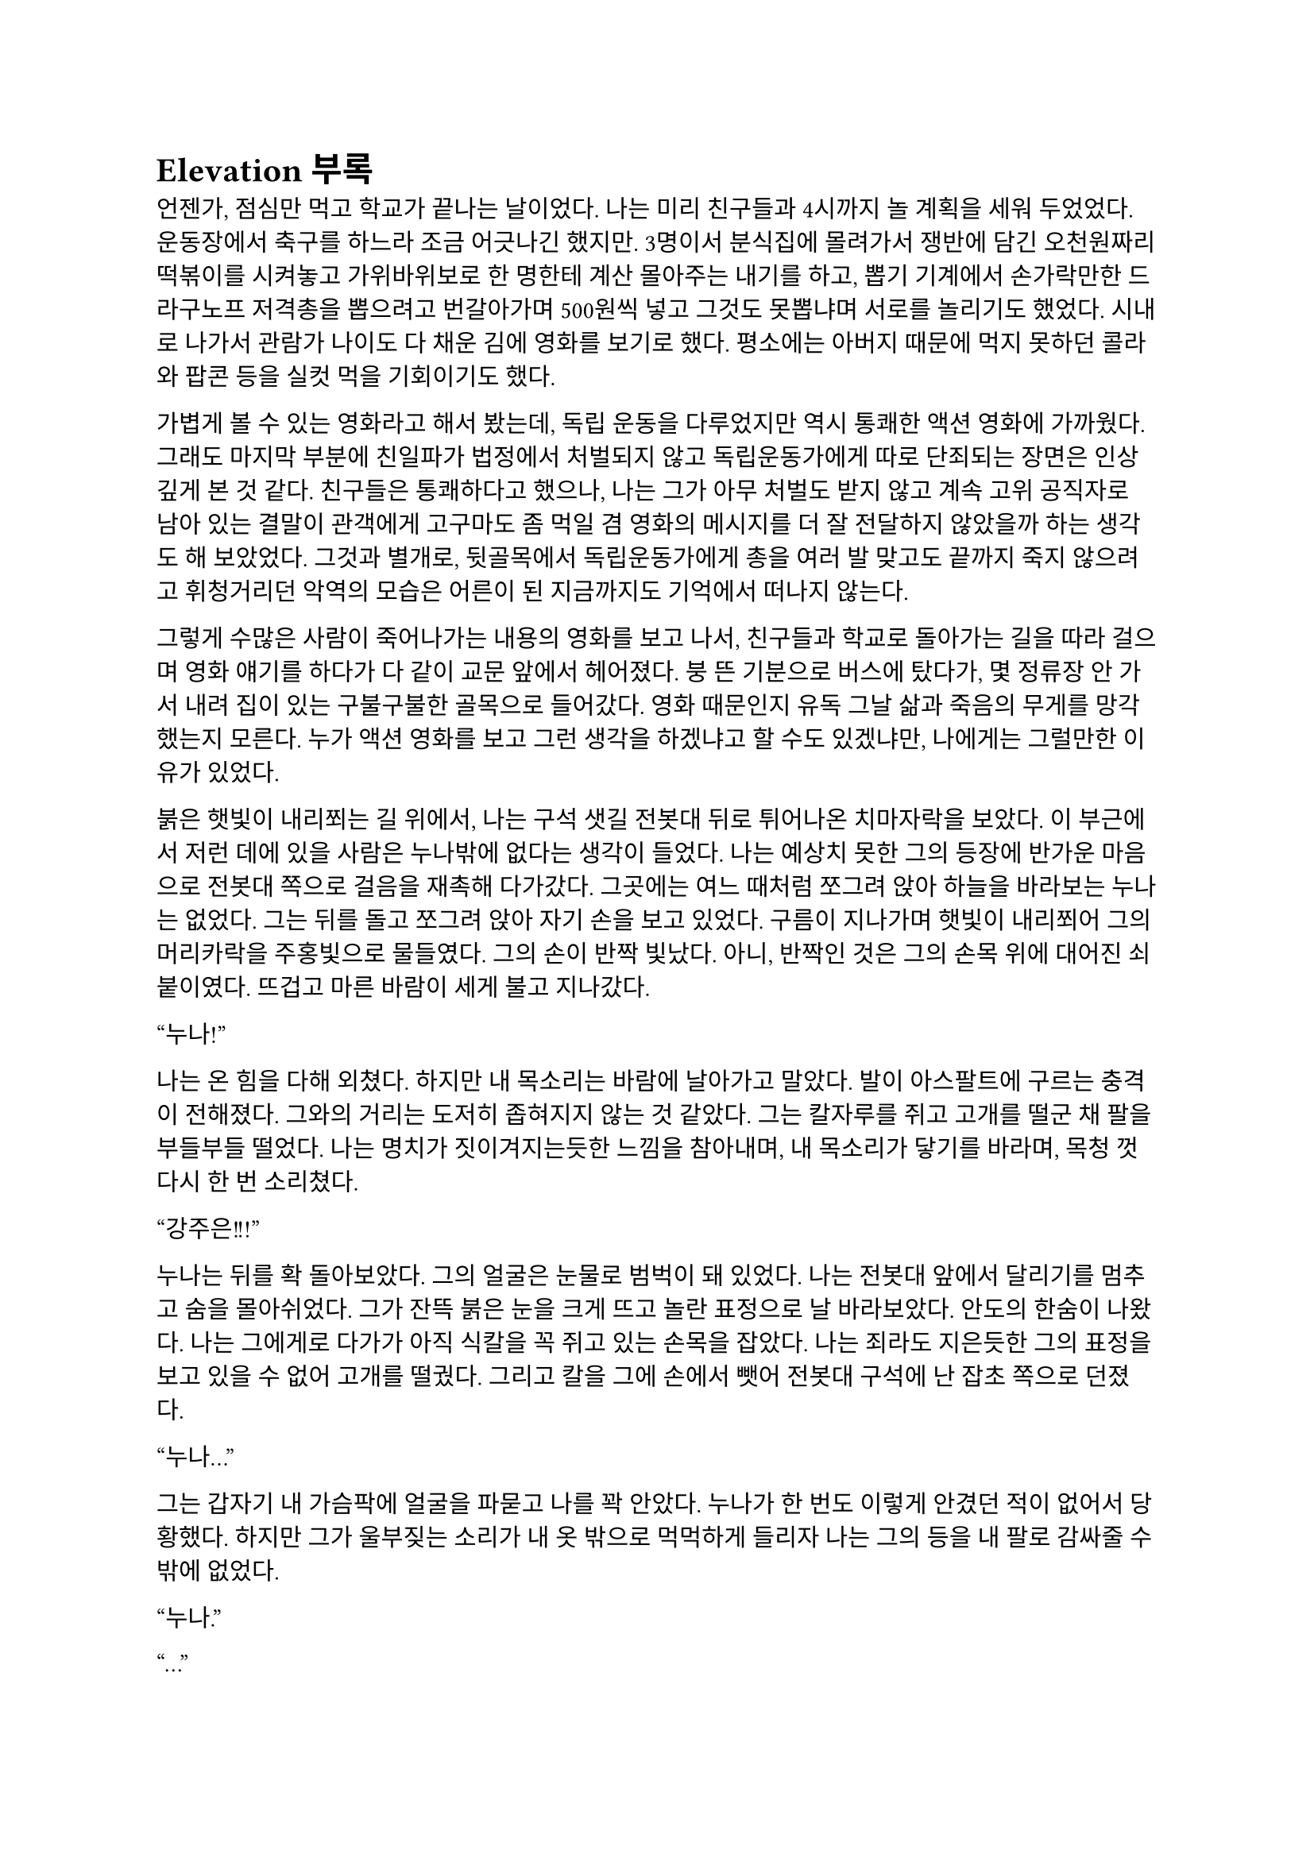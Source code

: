 = Elevation 부록

언젠가, 점심만 먹고 학교가 끝나는 날이었다. 나는 미리 친구들과 4시까지 놀 계획을 세워 두었었다. 운동장에서 축구를 하느라 조금 어긋나긴 했지만. 3명이서 분식집에 몰려가서 쟁반에 담긴 오천원짜리 떡볶이를 시켜놓고 가위바위보로 한 명한테 계산 몰아주는 내기를 하고, 뽑기 기계에서 손가락만한 드라구노프 저격총을 뽑으려고 번갈아가며 500원씩 넣고 그것도 못뽑냐며 서로를 놀리기도 했었다. 시내로 나가서 관람가 나이도 다 채운 김에 영화를 보기로 했다. 평소에는 아버지 때문에 먹지 못하던 콜라와 팝콘 등을 실컷 먹을 기회이기도 했다.

가볍게 볼 수 있는 영화라고 해서 봤는데, 독립 운동을 다루었지만 역시 통쾌한 액션 영화에 가까웠다. 그래도 마지막 부분에 친일파가 법정에서 처벌되지 않고 독립운동가에게 따로 단죄되는 장면은 인상 깊게 본 것 같다. 친구들은 통쾌하다고 했으나, 나는 그가 아무 처벌도 받지 않고 계속 고위 공직자로 남아 있는 결말이 관객에게 고구마도 좀 먹일 겸 영화의 메시지를 더 잘 전달하지 않았을까 하는 생각도 해 보았었다. 그것과 별개로, 뒷골목에서 독립운동가에게 총을 여러 발 맞고도 끝까지 죽지 않으려고 휘청거리던 악역의 모습은 어른이 된 지금까지도 기억에서 떠나지 않는다.

그렇게 수많은 사람이 죽어나가는 내용의 영화를 보고 나서, 친구들과 학교로 돌아가는 길을 따라 걸으며 영화 얘기를 하다가 다 같이 교문 앞에서 헤어졌다. 붕 뜬 기분으로 버스에 탔다가, 몇 정류장 안 가서 내려 집이 있는 구불구불한 골목으로 들어갔다. 영화 때문인지 유독 그날 삶과 죽음의 무게를 망각했는지 모른다. 누가 액션 영화를 보고 그런 생각을 하겠냐고 할 수도 있겠냐만, 나에게는 그럴만한 이유가 있었다.

붉은 햇빛이 내리쬐는 길 위에서, 나는 구석 샛길 전봇대 뒤로 튀어나온 치마자락을 보았다. 이 부근에서 저런 데에 있을 사람은 누나밖에 없다는 생각이 들었다. 나는 예상치 못한 그의 등장에 반가운 마음으로 전봇대 쪽으로 걸음을 재촉해 다가갔다. 그곳에는 여느 때처럼 쪼그려 앉아 하늘을 바라보는 누나는 없었다. 그는 뒤를 돌고 쪼그려 앉아 자기 손을 보고 있었다. 구름이 지나가며 햇빛이 내리쬐어 그의 머리카락을 주홍빛으로 물들였다. 그의 손이 반짝 빛났다. 아니, 반짝인 것은 그의 손목 위에 대어진 쇠붙이였다. 뜨겁고 마른 바람이 세게 불고 지나갔다.

“누나!”

나는 온 힘을 다해 외쳤다. 하지만 내 목소리는 바람에 날아가고 말았다. 발이 아스팔트에 구르는 충격이 전해졌다. 그와의 거리는 도저히 좁혀지지 않는 것 같았다. 그는 칼자루를 쥐고 고개를 떨군 채 팔을 부들부들 떨었다. 나는 명치가 짓이겨지는듯한 느낌을 참아내며, 내 목소리가 닿기를 바라며, 목청 껏 다시 한 번 소리쳤다.

“강주은!!!”

누나는 뒤를 확 돌아보았다. 그의 얼굴은 눈물로 범벅이 돼 있었다. 나는 전봇대 앞에서 달리기를 멈추고 숨을 몰아쉬었다. 그가 잔뜩 붉은 눈을 크게 뜨고 놀란 표정으로 날 바라보았다. 안도의 한숨이 나왔다. 나는 그에게로 다가가 아직 식칼을 꼭 쥐고 있는 손목을 잡았다. 나는 죄라도 지은듯한 그의 표정을 보고 있을 수 없어 고개를 떨궜다. 그리고 칼을 그에 손에서 뺏어 전봇대 구석에 난 잡초 쪽으로 던졌다.

“누나…”

그는 갑자기 내 가슴팍에 얼굴을 파묻고 나를 꽉 안았다. 누나가 한 번도 이렇게 안겼던 적이 없어서 당황했다. 하지만 그가 울부짖는 소리가 내 옷 밖으로 먹먹하게 들리자 나는 그의 등을 내 팔로 감싸줄 수밖에 없었다.

“누나.”

“…”

“아무것도 묻지 않을게.”

그는 조용히 흐느낄 뿐이었다.

“같이 죽자. 죽을 거라면 나도 따라갈거야. 하지만 그 전에는 안 돼. 우리, 같이 어른이 되자.”

그러자 누나는 아주 조용해 귀를 대야 들을 수 있을 정도로 조용하게 중얼거렸다.

“안 돼…”

“뭐가?”

“……정말… 그래 주는 거야?”

“음. 기꺼이. 그걸로써 강주은이 살 수만 있다면.”

나는 하늘을 올려다 보았다. 누나는 내 무릎에 머리를 벴다. 우리는 여느 때처럼, 그러나 만나서 처음으로, 그렇게 해가 저물 때까지 그대로. 저물어가는 태양과 붉은 노을을 하염없이 보았다.

---

‘하하, 파울. 코스모폴리탄은 우주인이 아니라 세계인이라는 뜻이야. 코스모폴리탄이 되기 싫다고. 너도 이 세상이 싫은 거구나. 아닌 거 알지만, 너는 그래 보여.’
